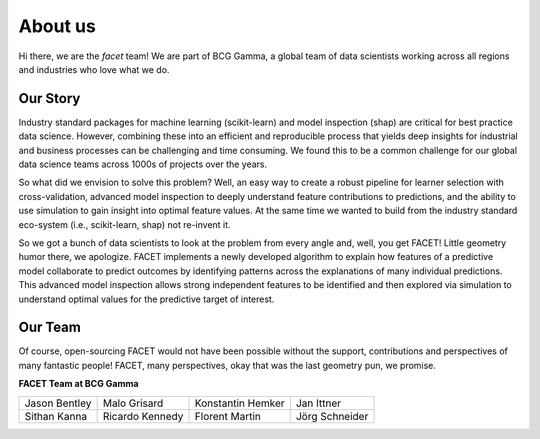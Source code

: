 .. _about_us:

About us
========

.. container:: hello

    Hi there, we are the *facet* team! We are part of BCG Gamma, a global team of
    data scientists working across all regions and industries who love what we do.

Our Story
---------

Industry standard packages for machine learning (scikit-learn) and model inspection
(shap) are critical for best practice data science. However, combining these into
an efficient and reproducible process that yields deep insights for industrial and
business processes can be challenging and time consuming. We found this to be a common
challenge for our global data science teams across 1000s of projects over the years.

So what did we envision to solve this problem? Well, an easy way to create a robust
pipeline for learner selection with cross-validation, advanced model inspection to
deeply understand feature contributions to predictions, and the ability to use simulation
to gain insight into optimal feature values. At the same time we wanted to build from
the industry standard eco-system (i.e., scikit-learn, shap) not re-invent it.

So we got a bunch of data scientists to look at the problem from every angle and, well,
you get FACET! Little geometry humor there, we apologize.
FACET implements a newly developed algorithm to explain how features of a
predictive model collaborate to predict outcomes by identifying patterns across the
explanations of many individual predictions. This advanced model inspection allows
strong independent features to be identified and then explored via simulation to
understand optimal values for the predictive target of interest.

Our Team
--------

Of course, open-sourcing FACET would not have been possible without the support,
contributions and perspectives of many fantastic people! FACET, many perspectives,
okay that was the last geometry pun, we promise.

**FACET Team at BCG Gamma**

+-------------------+-------------------+-------------------+-------------------+
| |JasonB|          | |MaloG|           | |KonstantinH|     | |JanI|            |
| Jason Bentley     | Malo Grisard      | Konstantin Hemker | Jan Ittner        |
+-------------------+-------------------+-------------------+-------------------+
| |SithanK|         | |RicardoK|        | |FlorentM|        | |JoergS|          |
| Sithan Kanna      | Ricardo Kennedy   | Florent Martin    | Jörg Schneider    |
+-------------------+-------------------+-------------------+-------------------+

.. |JasonB| image:: _static/team_contributors/Jason_Bentley.jpg
    :class: team_pic

.. |MaloG| image:: _static/team_contributors/Malo_Grisard.jpg
    :class: team_pic

.. |KonstantinH| image:: _static/team_contributors/Konstantin_Hemker.jpg
    :class: team_pic

.. |JanI| image:: _static/team_contributors/Jan_Ittner.jpg
    :class: team_pic

.. |SithanK| image:: _static/team_contributors/Sithan_Kanna.jpg
    :class: team_pic

.. |RicardoK| image:: _static/team_contributors/Ricardo_Kennedy.jpg
    :class: team_pic

.. |FlorentM| image:: _static/team_contributors/Florent_Martin.jpg
    :class: team_pic

.. |JoergS| image:: _static/team_contributors/Joerg_Schneider.jpg
    :class: team_pic

